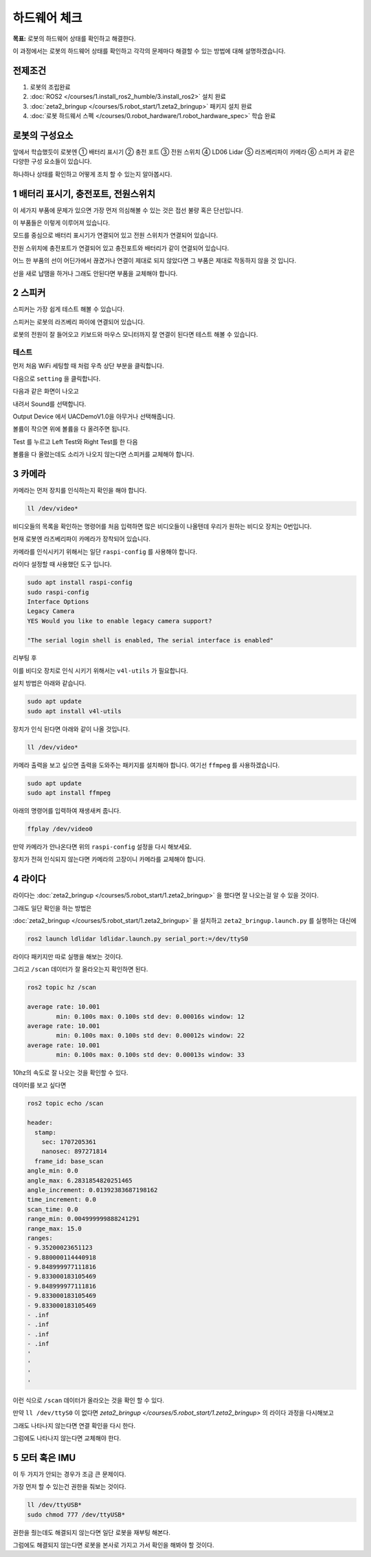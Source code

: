 하드웨어 체크
==================

**목표:** 로봇의 하드웨어 상태를 확인하고 해결한다.

이 과정에서는 로봇의 하드웨어 상태를 확인하고 각각의 문제마다 해결할 수 있는 방법에 대해 설명하겠습니다.

전제조건
--------

1. 로봇의 조립완료

2. :doc:`ROS2 </courses/1.install_ros2_humble/3.install_ros2>` 설치 완료

3. :doc:`zeta2_bringup </courses/5.robot_start/1.zeta2_bringup>` 패키지 설치 완료

4. :doc:`로봇 하드웨서 스펙 </courses/0.robot_hardware/1.robot_hardware_spec>` 학습 완료

로봇의 구성요소
---------------------

.. image:: images/zeta2_robot_front_explain.png

.. image:: images/zeta2_robot_back_explain.png

앞에서 학습했듯이 로봇엔 ① 배터리 표시기 ② 충전 포트 ③ 전원 스위치 ④ LD06 Lidar ⑤ 라즈베리파이 카메라 ⑥ 스피커 과 같은 다양한 구성 요소들이 있습니다.

하나하나 상태를 확인하고 어떻게 조치 할 수 있는지 알아봅시다.


1 배터리 표시기, 충전포트, 전원스위치
----------------------------------

이 세가지 부품에 문제가 있으면 가장 먼저 의심해볼 수 있는 것은 접선 불량 혹은 단선입니다.

.. image:: images/battery_diagram.png


이 부품들은 이렇게 이루어져 있습니다.

모드를 중심으로 배터리 표시기가 연결되어 있고 전원 스위치가 연결되어 있습니다.

전원 스위치에 충전포트가 연결되어 있고 충전포트와 배터리가 같이 연결되어 있습니다.

어느 한 부품의 선이 어딘가에서 끊겼거나 연결이 제대로 되지 않았다면 그 부품은 제대로 작동하지 않을 것 입니다.

선을 새로 납땜을 하거나 그래도 안된다면 부품을 교체해야 합니다.



2 스피커
----------

스피커는 가장 쉽게 테스트 해볼 수 있습니다.

스피커는 로봇의 라즈베리 파이에 연결되어 있습니다.

로봇의 전원이 잘 들어오고 키보드와 마우스 모니터까지 잘 연결이 된다면 테스트 해볼 수 있습니다.

테스트
^^^^^^

먼저 처음 WiFi 세팅할 때 처럼 우측 상단 부분을 클릭합니다.

.. image:: images/speaker_check_1.png

다음으로 ``setting`` 을 클릭합니다.

.. image:: images/speaker_check_2.png

다음과 같은 화면이 나오고

.. image:: images/speaker_check_3.png

내려서 Sound를 선택합니다.

.. image:: images/speaker_check_4.png

Output Device 에서 UACDemoV1.0을 아무거나 선택해줍니다.

.. image:: images/speaker_check_5.png

.. image:: images/speaker_check_6.png

볼륨이 작으면 위에 볼륨을 다 올려주면 됩니다.

Test 를 누르고 Left Test와 Right Test를 한 다음

볼륨을 다 올렸는데도 소리가 나오지 않는다면 스피커를 교체해야 합니다.


3 카메라
---------

카메라는 먼저 장치를 인식하는지 확인을 해야 합니다.

.. code-block:: bash
      
  ll /dev/video*

.. image:: images/camera_check_1.png

비디오들의 목록을 확인하는 명령어를 처음 입력하면 많은 비디오들이 나올텐데 우리가 원하는 비디오 장치는 0번입니다.

현재 로봇엔 라즈베리파이 카메라가 장착되어 있습니다.

카메라를 인식시키기 위해서는 일단 ``raspi-config`` 를 사용해야 합니다.

라이다 설정할 때 사용했던 도구 입니다.

.. code-block:: bash

    sudo apt install raspi-config
    sudo raspi-config
    Interface Options
    Legacy Camera
    YES Would you like to enable legacy camera support? 

    "The serial login shell is enabled, The serial interface is enabled"

리부팅 후

이를 비디오 장치로 인식 시키기 위해서는 ``v4l-utils`` 가 필요합니다.

설치 방법은 아래와 같습니다.

.. code-block:: bash

  sudo apt update
  sudo apt install v4l-utils

장치가 인식 된다면 아래와 같이 나올 것입니다.

.. code-block:: bash
      
  ll /dev/video*

.. image:: images/camera_check_2.png


카메라 출력을 보고 싶으면 출력을 도와주는 패키지를 설치해야 합니다. 여기선 ``ffmpeg`` 를 사용하겠습니다.

.. code-block:: bash

  sudo apt update
  sudo apt install ffmpeg

아래의 명령어를 입력하여 재생새켜 줍니다.

.. code-block:: bash

  ffplay /dev/video0

.. image:: images/camera_check_3.png


만약 카메라가 안나온다면 위의 ``raspi-config`` 설정을 다시 해보세요.

장치가 전혀 인식되지 않는다면 카메라의 고장이니 카메라를 교체해야 합니다.


4 라이다
---------

라이다는 :doc:`zeta2_bringup </courses/5.robot_start/1.zeta2_bringup>` 을 했다면 잘 나오는걸 알 수 있을 것이다.

그래도 일단 확인을 하는 방법은 

:doc:`zeta2_bringup </courses/5.robot_start/1.zeta2_bringup>` 을 설치하고 ``zeta2_bringup.launch.py`` 를 실행하는 대신에

.. code-block:: bash

  ros2 launch ldlidar ldlidar.launch.py serial_port:=/dev/ttyS0

라이다 패키지만 따로 실행을 해보는 것이다.

그리고 ``/scan`` 데이터가 잘 올라오는지 확인하면 된다.

.. code-block:: bash

  ros2 topic hz /scan

  average rate: 10.001
          min: 0.100s max: 0.100s std dev: 0.00016s window: 12
  average rate: 10.001
          min: 0.100s max: 0.100s std dev: 0.00012s window: 22
  average rate: 10.001
          min: 0.100s max: 0.100s std dev: 0.00013s window: 33

10hz의 속도로 잘 나오는 것을 확인할 수 있다.

데이터를 보고 싶다면


.. code-block:: bash

  ros2 topic echo /scan

  header:
    stamp:
      sec: 1707205361
      nanosec: 897271814
    frame_id: base_scan
  angle_min: 0.0
  angle_max: 6.2831854820251465
  angle_increment: 0.01392383687198162
  time_increment: 0.0
  scan_time: 0.0
  range_min: 0.004999999888241291
  range_max: 15.0
  ranges:
  - 9.35200023651123
  - 9.880000114440918
  - 9.848999977111816
  - 9.833000183105469
  - 9.848999977111816
  - 9.833000183105469
  - 9.833000183105469
  - .inf
  - .inf
  - .inf
  - .inf
  '
  '
  '
  '

이런 식으로 ``/scan`` 데이터가 올라오는 것을 확인 할 수 있다.

만약 ``ll /dev/ttyS0`` 이 없다면 `zeta2_bringup </courses/5.robot_start/1.zeta2_bringup>` 의 라이다 과정을 다시해보고

그래도 나타나지 않는다면 연결 확인을 다시 한다.

그럼에도 나타나지 않는다면 교체해야 한다.


5 모터 혹은 IMU
----------------

이 두 가지가 안되는 경우가 조금 큰 문제이다. 

가장 먼저 할 수 있는건 권한을 줘보는 것이다.


.. code-block:: bash
  
  ll /dev/ttyUSB*
  sudo chmod 777 /dev/ttyUSB*

권한을 줬는데도 해결되지 않는다면 일단 로봇을 재부팅 해본다.

그럼에도 해결되지 않는다면 로봇을 본사로 가지고 가서 확인을 해봐야 할 것이다.